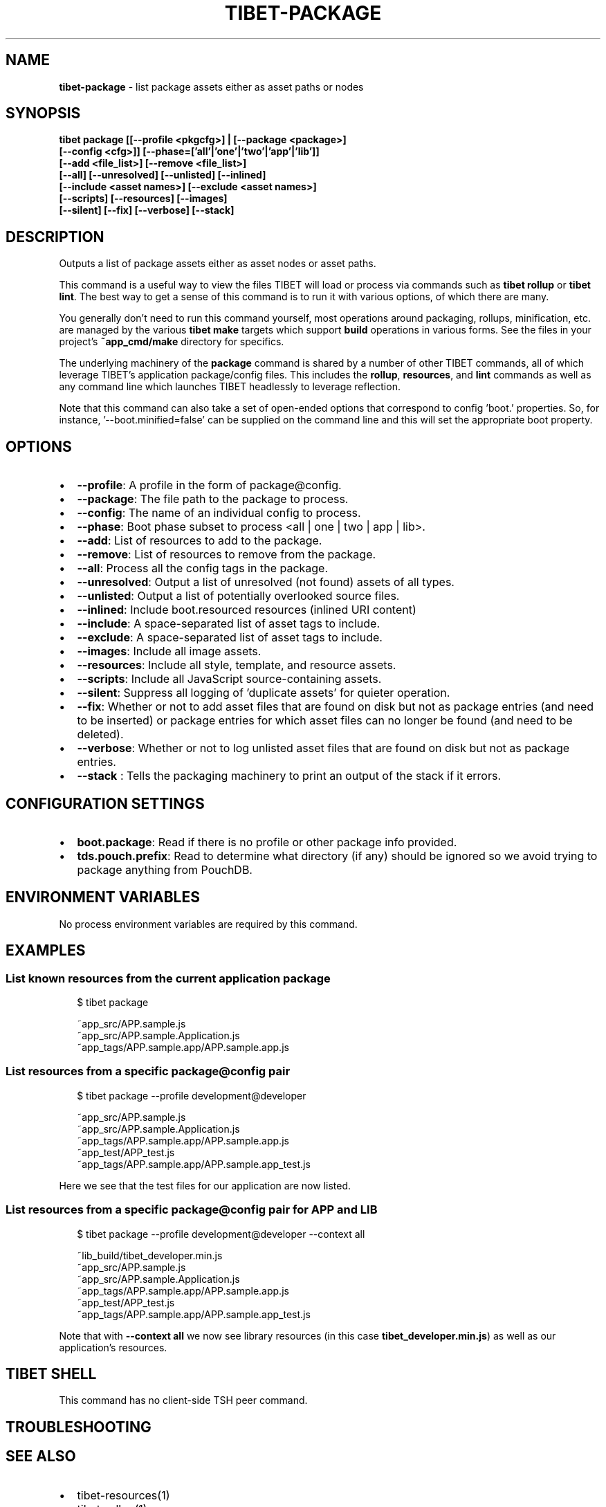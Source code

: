 .TH "TIBET\-PACKAGE" "1" "August 2020" "" ""
.SH "NAME"
\fBtibet-package\fR \- list package assets either as asset paths or nodes
.SH SYNOPSIS
.P
\fBtibet package [[\-\-profile <pkgcfg>] | [\-\-package <package>]
    [\-\-config <cfg>]] [\-\-phase=['all'|'one'|'two'|'app'|'lib']]
    [\-\-add <file_list>] [\-\-remove <file_list>]
    [\-\-all] [\-\-unresolved] [\-\-unlisted] [\-\-inlined]
    [\-\-include <asset names>] [\-\-exclude <asset names>]
    [\-\-scripts] [\-\-resources] [\-\-images]
    [\-\-silent] [\-\-fix] [\-\-verbose] [\-\-stack]\fP
.SH DESCRIPTION
.P
Outputs a list of package assets either as asset nodes or asset paths\.
.P
This command is a useful way to view the files TIBET will load or process
via commands such as \fBtibet rollup\fP or \fBtibet lint\fP\|\. The best way to get a sense
of this command is to run it with various options, of which there are many\.
.P
You generally don't need to run this command yourself, most operations around
packaging, rollups, minification, etc\. are managed by the various \fBtibet make\fP
targets which support \fBbuild\fP operations in various forms\. See the files in your
project's \fB~app_cmd/make\fP directory for specifics\.
.P
The underlying machinery of the \fBpackage\fP command is shared by a number of other
TIBET commands, all of which leverage TIBET's application package/config files\.
This includes the \fBrollup\fP, \fBresources\fP, and \fBlint\fP commands as well as any
command line which launches TIBET headlessly to leverage reflection\.
.P
Note that this command can also take a set of open\-ended options that correspond
to config 'boot\.' properties\. So, for instance, '\-\-boot\.minified=false' can be
supplied on the command line and this will set the appropriate boot property\.
.SH OPTIONS
.RS 0
.IP \(bu 2
\fB\-\-profile\fP:
A profile in the form of package@config\.
.IP \(bu 2
\fB\-\-package\fP:
The file path to the package to process\.
.IP \(bu 2
\fB\-\-config\fP:
The name of an individual config to process\.
.IP \(bu 2
\fB\-\-phase\fP:
Boot phase subset to process <all | one | two | app | lib>\.
.IP \(bu 2
\fB\-\-add\fP:
List of resources to add to the package\.
.IP \(bu 2
\fB\-\-remove\fP:
List of resources to remove from the package\.
.IP \(bu 2
\fB\-\-all\fP:
Process all the config tags in the package\.
.IP \(bu 2
\fB\-\-unresolved\fP:
Output a list of unresolved (not found) assets of all types\.
.IP \(bu 2
\fB\-\-unlisted\fP:
Output a list of potentially overlooked source files\.
.IP \(bu 2
\fB\-\-inlined\fP:
Include boot\.resourced resources (inlined URI content)
.IP \(bu 2
\fB\-\-include\fP:
A space\-separated list of asset tags to include\.
.IP \(bu 2
\fB\-\-exclude\fP:
A space\-separated list of asset tags to include\.
.IP \(bu 2
\fB\-\-images\fP:
Include all image assets\.
.IP \(bu 2
\fB\-\-resources\fP:
Include all style, template, and resource assets\.
.IP \(bu 2
\fB\-\-scripts\fP:
Include all JavaScript source\-containing assets\.
.IP \(bu 2
\fB\-\-silent\fP:
Suppress all logging of 'duplicate assets' for quieter operation\.
.IP \(bu 2
\fB\-\-fix\fP:
Whether or not to add asset files that are found on disk but not as package
entries (and need to be inserted) or package entries for which asset files can
no longer be found (and need to be deleted)\.
.IP \(bu 2
\fB\-\-verbose\fP:
Whether or not to log unlisted asset files that are found on disk but not as
package entries\.
.IP \(bu 2
\fB\-\-stack\fP :
Tells the packaging machinery to print an output of the stack if it errors\.

.RE
.SH CONFIGURATION SETTINGS
.RS 0
.IP \(bu 2
\fBboot\.package\fP:
Read if there is no profile or other package info provided\.
.IP \(bu 2
\fBtds\.pouch\.prefix\fP:
Read to determine what directory (if any) should be ignored so we avoid
trying to package anything from PouchDB\.

.RE
.SH ENVIRONMENT VARIABLES
.P
No process environment variables are required by this command\.
.SH EXAMPLES
.SS List known resources from the current application package
.P
.RS 2
.nf
$ tibet package

~app_src/APP\.sample\.js
~app_src/APP\.sample\.Application\.js
~app_tags/APP\.sample\.app/APP\.sample\.app\.js
.fi
.RE
.SS List resources from a specific package@config pair
.P
.RS 2
.nf
$ tibet package \-\-profile development@developer

~app_src/APP\.sample\.js
~app_src/APP\.sample\.Application\.js
~app_tags/APP\.sample\.app/APP\.sample\.app\.js
~app_test/APP_test\.js
~app_tags/APP\.sample\.app/APP\.sample\.app_test\.js
.fi
.RE
.P
Here we see that the test files for our application are now listed\.
.SS List resources from a specific package@config pair for APP and LIB
.P
.RS 2
.nf
$ tibet package \-\-profile development@developer \-\-context all

~lib_build/tibet_developer\.min\.js
~app_src/APP\.sample\.js
~app_src/APP\.sample\.Application\.js
~app_tags/APP\.sample\.app/APP\.sample\.app\.js
~app_test/APP_test\.js
~app_tags/APP\.sample\.app/APP\.sample\.app_test\.js
.fi
.RE
.P
Note that with \fB\-\-context all\fP we now see library resources (in this case
\fBtibet_developer\.min\.js\fP) as well as our application's resources\.
.SH TIBET SHELL
.P
This command has no client\-side TSH peer command\.
.SH TROUBLESHOOTING
.SH SEE ALSO
.RS 0
.IP \(bu 2
tibet\-resources(1)
.IP \(bu 2
tibet\-rollup(1)

.RE

